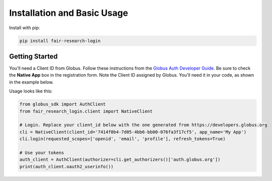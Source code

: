 Installation and Basic Usage
============================

Install with pip:

.. code-block:: bash
  
  pip install fair-research-login


Getting Started
---------------

You'll need a Client ID from Globus. Follow these instructions from the `Globus Auth Developer Guide <https://docs.globus.org/api/auth/developer-guide/#register-app>`_.
Be sure to check the **Native App** box in the registration form. Note the Client ID assigned by Globus.
You'll need it in your code, as shown in the example below.

Usage looks like this:

.. code-block:: python

    from globus_sdk import AuthClient
    from fair_research_login.client import NativeClient

    # Login. Replace your client_id below with the one generated from https://developers.globus.org
    cli = NativeClient(client_id='7414f0b4-7d05-4bb6-bb00-076fa3f17cf5', app_name='My App')
    cli.login(requested_scopes=['openid', 'email', 'profile'], refresh_tokens=True)

    # Use your tokens
    auth_client = AuthClient(authorizer=cli.get_authorizers()['auth.globus.org'])
    print(auth_client.oauth2_userinfo())
